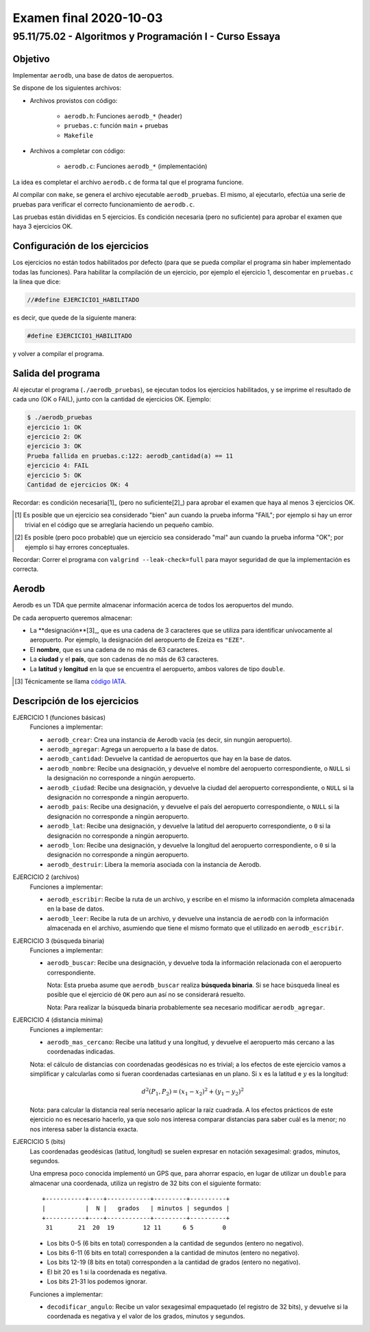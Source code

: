 =======================
Examen final 2020-10-03
=======================

--------------------------------------------------------
95.11/75.02 - Algoritmos y Programación I - Curso Essaya
--------------------------------------------------------

Objetivo
========

Implementar ``aerodb``, una base de datos de aeropuertos.

Se dispone de los siguientes archivos:

* Archivos provistos con código:

    * ``aerodb.h``: Funciones ``aerodb_*`` (header)
    * ``pruebas.c``: función ``main`` + pruebas
    * ``Makefile``

* Archivos a completar con código:

    * ``aerodb.c``: Funciones ``aerodb_*`` (implementación)

La idea es completar el archivo ``aerodb.c`` de forma tal que el programa funcione.

Al compilar con ``make``, se genera el archivo ejecutable ``aerodb_pruebas``. El
mismo, al ejecutarlo, efectúa una serie de pruebas para verificar el correcto
funcionamiento de ``aerodb.c``.

Las pruebas están divididas en 5 ejercicios. Es condición necesaria (pero no
suficiente) para aprobar el examen que haya 3 ejercicios OK.


Configuración de los ejercicios
===============================

Los ejercicios no están todos habilitados por defecto (para que se pueda compilar el
programa sin haber implementado todas las funciones).
Para habilitar la compilación de un ejercicio, por ejemplo el ejercicio 1,
descomentar en ``pruebas.c`` la línea que dice:

.. code:: c

    //#define EJERCICIO1_HABILITADO

es decir, que quede de la siguiente manera:

.. code:: c

    #define EJERCICIO1_HABILITADO

y volver a compilar el programa.


Salida del programa
===================

Al ejecutar el programa (``./aerodb_pruebas``), se ejecutan todos los ejercicios
habilitados, y se imprime el resultado de cada uno (OK o FAIL), junto con la
cantidad de ejercicios OK. Ejemplo:

.. code::

    $ ./aerodb_pruebas
    ejercicio 1: OK
    ejercicio 2: OK
    ejercicio 3: OK
    Prueba fallida en pruebas.c:122: aerodb_cantidad(a) == 11
    ejercicio 4: FAIL
    ejercicio 5: OK
    Cantidad de ejercicios OK: 4

Recordar: es condición necesaria[1]_ (pero no suficiente[2]_) para aprobar el examen
que haya al menos 3 ejercicios OK.

.. [1] Es posible que un ejercicio sea considerado "bien" aun cuando la prueba
   informa "FAIL"; por ejemplo si hay un error trivial en el código que se
   arreglaría haciendo un pequeño cambio.

.. [2] Es posible (pero poco probable) que un ejercicio sea considerado "mal" aun cuando la prueba
   informa "OK"; por ejemplo si hay errores conceptuales.

Recordar: Correr el programa con ``valgrind --leak-check=full`` para mayor seguridad de que
la implementación es correcta.


Aerodb
======

Aerodb es un TDA que permite almacenar información acerca de todos los aeropuertos del mundo.

De cada aeropuerto queremos almacenar:

* La **designación**[3]_, que es una cadena de 3 caracteres que se utiliza para
  identificar unívocamente al aeropuerto. Por ejemplo, la designación del aeropuerto
  de Ezeiza es ``"EZE"``.
* El **nombre**, que es una cadena de no más de 63 caracteres.
* La **ciudad** y el **país**, que son cadenas de no más de 63 caracteres.
* La **latitud** y **longitud** en la que se encuentra el aeropuerto, ambos valores de tipo ``double``.

.. [3] Técnicamente se llama `código IATA <https://es.wikipedia.org/wiki/C%C3%B3digo_de_aeropuertos_de_IATA>`_.

Descripción de los ejercicios
=============================

EJERCICIO 1 (funciones básicas)
    Funciones a implementar:

    * ``aerodb_crear``: Crea una instancia de Aerodb vacía (es decir, sin nungún aeropuerto).
    * ``aerodb_agregar``: Agrega un aeropuerto a la base de datos.
    * ``aerodb_cantidad``: Devuelve la cantidad de aeropuertos que hay en la base de datos.
    * ``aerodb_nombre``: Recibe una designación, y devuelve el nombre del aeropuerto
      correspondiente, o ``NULL`` si la designación no corresponde a ningún
      aeropuerto.
    * ``aerodb_ciudad``: Recibe una designación, y devuelve la ciudad del aeropuerto
      correspondiente, o ``NULL`` si la designación no corresponde a ningún
      aeropuerto.
    * ``aerodb_pais``: Recibe una designación, y devuelve el país del aeropuerto
      correspondiente, o ``NULL`` si la designación no corresponde a ningún
      aeropuerto.
    * ``aerodb_lat``: Recibe una designación, y devuelve la latitud del aeropuerto
      correspondiente, o ``0`` si la designación no corresponde a ningún
      aeropuerto.
    * ``aerodb_lon``: Recibe una designación, y devuelve la longitud del aeropuerto
      correspondiente, o ``0`` si la designación no corresponde a ningún
      aeropuerto.
    * ``aerodb_destruir``: Libera la memoria asociada con la instancia de Aerodb.

EJERCICIO 2 (archivos)
    Funciones a implementar:

    * ``aerodb_escribir``: Recibe la ruta de un archivo, y escribe en el mismo la información
      completa almacenada en la base de datos.

    * ``aerodb_leer``: Recibe la ruta de un archivo, y devuelve una instancia de ``aerodb``
      con la información almacenada en el archivo, asumiendo que tiene el mismo formato que
      el utilizado en ``aerodb_escribir``.


EJERCICIO 3 (búsqueda binaria)
    Funciones a implementar:

    * ``aerodb_buscar``: Recibe una designación, y devuelve toda la información relacionada con
      el aeropuerto correspondiente.

      Nota: Esta prueba asume que ``aerodb_buscar`` realiza **búsqueda binaria**.
      Si se hace búsqueda lineal es posible que el ejercicio dé ``OK`` pero aun
      así no se considerará resuelto.

      Nota: Para realizar la búsqueda binaria probablemente sea necesario
      modificar ``aerodb_agregar``.

EJERCICIO 4 (distancia mínima)
    Funciones a implementar:

    * ``aerodb_mas_cercano``: Recibe una latitud y una longitud, y devuelve el aeropuerto más
      cercano a las coordenadas indicadas.

    Nota: el cálculo de distancias con coordenadas geodésicas no es trivial; a los efectos de este
    ejercicio vamos a simplificar y calcularlas como si fueran coordenadas cartesianas en un plano.
    Si :math:`x` es la latitud e :math:`y` es la longitud:

    .. math:: d^2(P_1, P_2) = (x_1 - x_2)^2 + (y_1 - y_2)^2

    Nota: para calcular la distancia real sería necesario aplicar la raíz cuadrada.
    A los efectos prácticos de este ejercicio no es necesario hacerlo, ya que solo nos interesa
    comparar distancias para saber cuál es la menor; no nos interesa saber la distancia exacta.

EJERCICIO 5 (bits)
    Las coordenadas geodésicas (latitud, longitud) se suelen expresar
    en notación sexagesimal: grados, minutos, segundos.

    Una empresa poco conocida implementó un GPS que, para ahorrar espacio, en lugar de
    utilizar un ``double`` para almacenar una coordenada, utiliza un registro de 32 bits con el
    siguiente formato::

        +-----------+----+------------+---------+----------+
        |           |  N |   grados   | minutos | segundos |
        +-----------+----+------------+---------+----------+
         31       21  20  19        12 11      6 5        0

    * Los bits 0-5 (6 bits en total) corresponden a la cantidad de segundos (entero no negativo).
    * Los bits 6-11 (6 bits en total) corresponden a la cantidad de minutos (entero no negativo).
    * Los bits 12-19 (8 bits en total) corresponden a la cantidad de grados (entero no negativo).
    * El bit 20 es 1 si la coordenada es negativa.
    * Los bits 21-31 los podemos ignorar.

    Funciones a implementar:

    * ``decodificar_angulo``: Recibe un valor sexagesimal empaquetado (el registro de 32 bits),
      y devuelve si la coordenada es negativa y el valor de los grados, minutos y segundos.
